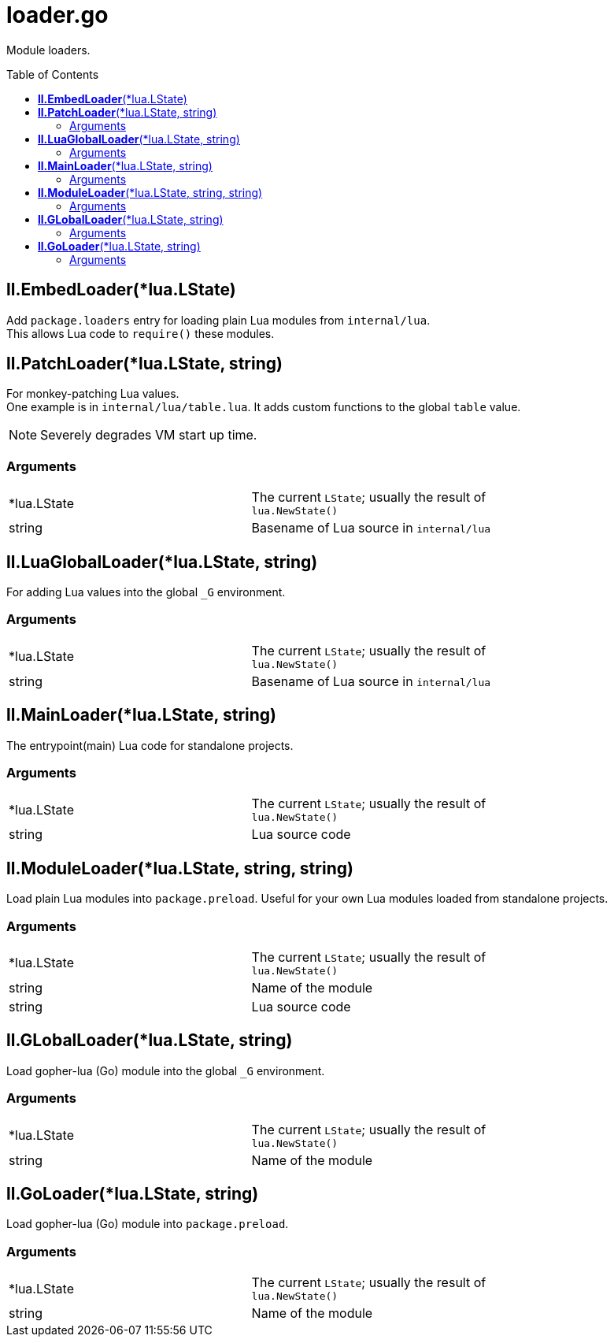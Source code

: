 = loader.go
:toc:
:toc-placement!:

Module loaders.

toc::[]

== *ll.EmbedLoader*(*lua.LState)
Add `package.loaders` entry for loading plain Lua modules from `internal/lua`. +
This allows Lua code to `require()` these modules.

== *ll.PatchLoader*(*lua.LState, string)
For monkey-patching Lua values. +
One example is in `internal/lua/table.lua`. It adds custom functions to the global `table` value.

NOTE: Severely degrades VM start up time.

=== Arguments
[width="72%"]
|===
|*lua.LState|The current `LState`; usually the result of `lua.NewState()`
|string |Basename of Lua source in `internal/lua`
|===

== *ll.LuaGlobalLoader*(*lua.LState, string)
For adding Lua values into the global `_G` environment.

=== Arguments
[width="72%"]
|===
|*lua.LState|The current `LState`; usually the result of `lua.NewState()`
|string |Basename of Lua source in `internal/lua`
|===

== *ll.MainLoader*(*lua.LState, string)
The entrypoint(main) Lua code for standalone projects.

=== Arguments
[width="72%"]
|===
|*lua.LState|The current `LState`; usually the result of `lua.NewState()`
|string |Lua source code
|===

== *ll.ModuleLoader*(*lua.LState, string, string)
Load plain Lua modules into `package.preload`. Useful for your own Lua modules loaded from standalone projects.

=== Arguments
[width="72%"]
|===
|*lua.LState|The current `LState`; usually the result of `lua.NewState()`
|string |Name of the module
|string |Lua source code
|===

== *ll.GLobalLoader*(*lua.LState, string)
Load gopher-lua (Go) module into the global `_G` environment. +

=== Arguments
[width="72%"]
|===
|*lua.LState|The current `LState`; usually the result of `lua.NewState()`
|string |Name of the module
|===

== *ll.GoLoader*(*lua.LState, string)
Load gopher-lua (Go) module into `package.preload`. +

=== Arguments
[width="72%"]
|===
|*lua.LState|The current `LState`; usually the result of `lua.NewState()`
|string |Name of the module
|===
